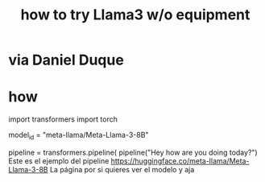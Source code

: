 :PROPERTIES:
:ID:       c2a00707-b8a2-4a27-99a6-8459979aa6de
:END:
#+title: how to try Llama3 w/o equipment
* via Daniel Duque
* how
import transformers
import torch

model_id = "meta-llama/Meta-Llama-3-8B"

pipeline = transformers.pipeline(
pipeline("Hey how are you doing today?")
Este es el ejemplo del pipeline
https://huggingface.co/meta-llama/Meta-Llama-3-8B
La página por si quieres ver el modelo y aja
